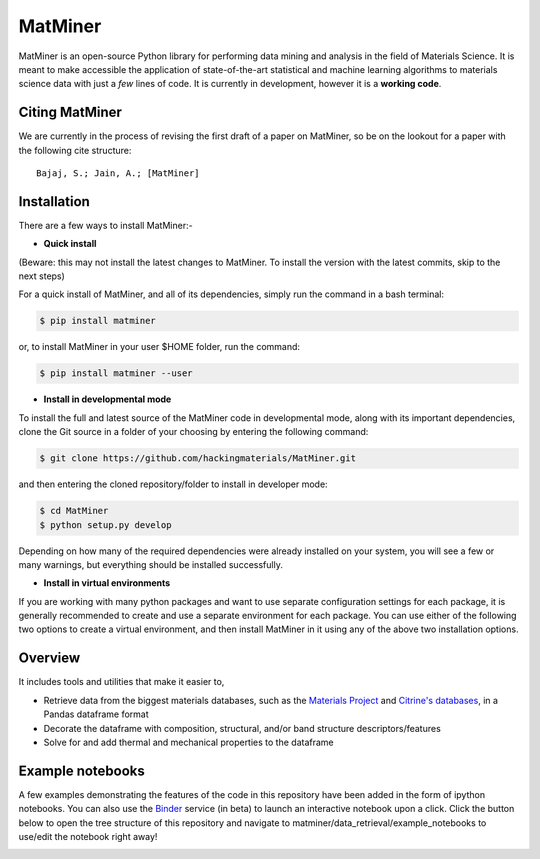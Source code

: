 ========
MatMiner
========

MatMiner is an open-source Python library for performing data mining and analysis in the field of Materials Science. It is meant to make accessible the application of state-of-the-art statistical and machine learning algorithms to materials science data with just a *few* lines of code. It is currently in development, however it is a **working code**.

Citing MatMiner
--------

We are currently in the process of revising the first draft of a paper on MatMiner, so be on the lookout for a paper with the following cite structure::

    Bajaj, S.; Jain, A.; [MatMiner]
    
Installation
--------

There are a few ways to install MatMiner:-

- **Quick install**

(Beware: this may not install the latest changes to MatMiner. To install the version with the latest commits, skip to the next steps)

For a quick install of MatMiner, and all of its dependencies, simply run the command in a bash terminal:

.. code-block:: bash

    $ pip install matminer

or, to install MatMiner in your user $HOME folder, run the command:

.. code-block:: bash

    $ pip install matminer --user 

- **Install in developmental mode**

To install the full and latest source of the MatMiner code in developmental mode, along with its important dependencies, clone the Git source in a folder of your choosing by entering the following command:

.. code-block:: bash

    $ git clone https://github.com/hackingmaterials/MatMiner.git

and then entering the cloned repository/folder to install in developer mode:

.. code-block:: bash

    $ cd MatMiner
    $ python setup.py develop
    
Depending on how many of the required dependencies were already installed on your system, you will see a few or many warnings, but everything should be installed successfully.

- **Install in virtual environments**

If you are working with many python packages and want to use separate configuration settings for each package, it is generally recommended to create and use a separate environment for each package. You can use either of the following two options to create a virtual environment, and then install MatMiner in it using any of the above two installation options.





Overview
--------

It includes tools and utilities that make it easier to,

- Retrieve data from the biggest materials databases, such as the `Materials Project <https://www.materialsproject.org/>`_ and `Citrine's databases <https://citrination.com/>`_, in a Pandas dataframe format
- Decorate the dataframe with composition, structural, and/or band structure descriptors/features
- Solve for and add thermal and mechanical properties to the dataframe

Example notebooks
-----------------

A few examples demonstrating the features of the code in this repository have been added in the form of ipython notebooks. You can also use the `Binder <http://mybinder.org/>`_ service (in beta) to launch an interactive notebook upon a click. Click the button below to open the tree structure of this repository and navigate to matminer/data_retrieval/example_notebooks to use/edit the notebook right away!

.. image:: http://mybinder.org/badge.svg 
   :target: http://mybinder.org/repo/hackingmaterials/MatMiner   
